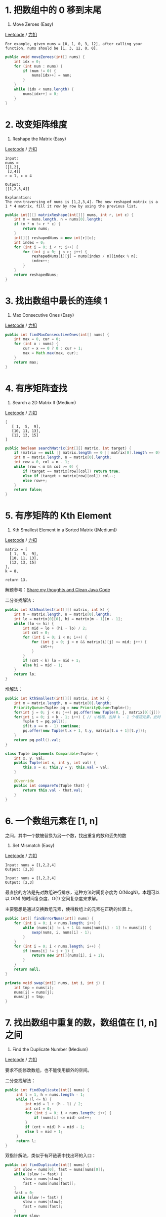 * 1. 把数组中的 0 移到末尾
  :PROPERTIES:
  :CUSTOM_ID: 把数组中的-0-移到末尾
  :END:

283. Move Zeroes (Easy)

[[https://leetcode.com/problems/move-zeroes/description/][Leetcode]] /
[[https://leetcode-cn.com/problems/move-zeroes/description/][力扣]]

#+BEGIN_EXAMPLE
  For example, given nums = [0, 1, 0, 3, 12], after calling your function, nums should be [1, 3, 12, 0, 0].
#+END_EXAMPLE

#+BEGIN_SRC java
  public void moveZeroes(int[] nums) {
      int idx = 0;
      for (int num : nums) {
          if (num != 0) {
              nums[idx++] = num;
          }
      }
      while (idx < nums.length) {
          nums[idx++] = 0;
      }
  }
#+END_SRC

* 2. 改变矩阵维度
  :PROPERTIES:
  :CUSTOM_ID: 改变矩阵维度
  :END:

566. Reshape the Matrix (Easy)

[[https://leetcode.com/problems/reshape-the-matrix/description/][Leetcode]]
/
[[https://leetcode-cn.com/problems/reshape-the-matrix/description/][力扣]]

#+BEGIN_EXAMPLE
  Input:
  nums =
  [[1,2],
   [3,4]]
  r = 1, c = 4

  Output:
  [[1,2,3,4]]

  Explanation:
  The row-traversing of nums is [1,2,3,4]. The new reshaped matrix is a 1 * 4 matrix, fill it row by row by using the previous list.
#+END_EXAMPLE

#+BEGIN_SRC java
  public int[][] matrixReshape(int[][] nums, int r, int c) {
      int m = nums.length, n = nums[0].length;
      if (m * n != r * c) {
          return nums;
      }
      int[][] reshapedNums = new int[r][c];
      int index = 0;
      for (int i = 0; i < r; i++) {
          for (int j = 0; j < c; j++) {
              reshapedNums[i][j] = nums[index / n][index % n];
              index++;
          }
      }
      return reshapedNums;
  }
#+END_SRC

* 3. 找出数组中最长的连续 1
  :PROPERTIES:
  :CUSTOM_ID: 找出数组中最长的连续-1
  :END:

485. Max Consecutive Ones (Easy)

[[https://leetcode.com/problems/max-consecutive-ones/description/][Leetcode]]
/
[[https://leetcode-cn.com/problems/max-consecutive-ones/description/][力扣]]

#+BEGIN_SRC java
  public int findMaxConsecutiveOnes(int[] nums) {
      int max = 0, cur = 0;
      for (int x : nums) {
          cur = x == 0 ? 0 : cur + 1;
          max = Math.max(max, cur);
      }
      return max;
  }
#+END_SRC

* 4. 有序矩阵查找
  :PROPERTIES:
  :CUSTOM_ID: 有序矩阵查找
  :END:

240. Search a 2D Matrix II (Medium)

[[https://leetcode.com/problems/search-a-2d-matrix-ii/description/][Leetcode]]
/
[[https://leetcode-cn.com/problems/search-a-2d-matrix-ii/description/][力扣]]

#+BEGIN_EXAMPLE
  [
     [ 1,  5,  9],
     [10, 11, 13],
     [12, 13, 15]
  ]
#+END_EXAMPLE

#+BEGIN_SRC java
  public boolean searchMatrix(int[][] matrix, int target) {
      if (matrix == null || matrix.length == 0 || matrix[0].length == 0) return false;
      int m = matrix.length, n = matrix[0].length;
      int row = 0, col = n - 1;
      while (row < m && col >= 0) {
          if (target == matrix[row][col]) return true;
          else if (target < matrix[row][col]) col--;
          else row++;
      }
      return false;
  }
#+END_SRC

* 5. 有序矩阵的 Kth Element
  :PROPERTIES:
  :CUSTOM_ID: 有序矩阵的-kth-element
  :END:

378. Kth Smallest Element in a Sorted Matrix ((Medium))

[[https://leetcode.com/problems/kth-smallest-element-in-a-sorted-matrix/description/][Leetcode]]
/
[[https://leetcode-cn.com/problems/kth-smallest-element-in-a-sorted-matrix/description/][力扣]]

#+BEGIN_EXAMPLE
  matrix = [
    [ 1,  5,  9],
    [10, 11, 13],
    [12, 13, 15]
  ],
  k = 8,

  return 13.
#+END_EXAMPLE

解题参考：[[https://leetcode-cn.com/problems/kth-smallest-element-in-a-sorted-matrix/discuss/85173][Share
my thoughts and Clean Java Code]]

二分查找解法：

#+BEGIN_SRC java
  public int kthSmallest(int[][] matrix, int k) {
      int m = matrix.length, n = matrix[0].length;
      int lo = matrix[0][0], hi = matrix[m - 1][n - 1];
      while (lo <= hi) {
          int mid = lo + (hi - lo) / 2;
          int cnt = 0;
          for (int i = 0; i < m; i++) {
              for (int j = 0; j < n && matrix[i][j] <= mid; j++) {
                  cnt++;
              }
          }
          if (cnt < k) lo = mid + 1;
          else hi = mid - 1;
      }
      return lo;
  }
#+END_SRC

堆解法：

#+BEGIN_SRC java
  public int kthSmallest(int[][] matrix, int k) {
      int m = matrix.length, n = matrix[0].length;
      PriorityQueue<Tuple> pq = new PriorityQueue<Tuple>();
      for(int j = 0; j < n; j++) pq.offer(new Tuple(0, j, matrix[0][j]));
      for(int i = 0; i < k - 1; i++) { // 小根堆，去掉 k - 1 个堆顶元素，此时堆顶元素就是第 k 的数
          Tuple t = pq.poll();
          if(t.x == m - 1) continue;
          pq.offer(new Tuple(t.x + 1, t.y, matrix[t.x + 1][t.y]));
      }
      return pq.poll().val;
  }

  class Tuple implements Comparable<Tuple> {
      int x, y, val;
      public Tuple(int x, int y, int val) {
          this.x = x; this.y = y; this.val = val;
      }

      @Override
      public int compareTo(Tuple that) {
          return this.val - that.val;
      }
  }
#+END_SRC

* 6. 一个数组元素在 [1, n]
之间，其中一个数被替换为另一个数，找出重复的数和丢失的数
  :PROPERTIES:
  :CUSTOM_ID: 一个数组元素在-1-n-之间其中一个数被替换为另一个数找出重复的数和丢失的数
  :END:

645. Set Mismatch (Easy)

[[https://leetcode.com/problems/set-mismatch/description/][Leetcode]] /
[[https://leetcode-cn.com/problems/set-mismatch/description/][力扣]]

#+BEGIN_EXAMPLE
  Input: nums = [1,2,2,4]
  Output: [2,3]
#+END_EXAMPLE

#+BEGIN_EXAMPLE
  Input: nums = [1,2,2,4]
  Output: [2,3]
#+END_EXAMPLE

最直接的方法是先对数组进行排序，这种方法时间复杂度为
O(NlogN)。本题可以以 O(N) 的时间复杂度、O(1) 空间复杂度来求解。

主要思想是通过交换数组元素，使得数组上的元素在正确的位置上。

#+BEGIN_SRC java
  public int[] findErrorNums(int[] nums) {
      for (int i = 0; i < nums.length; i++) {
          while (nums[i] != i + 1 && nums[nums[i] - 1] != nums[i]) {
              swap(nums, i, nums[i] - 1);
          }
      }
      for (int i = 0; i < nums.length; i++) {
          if (nums[i] != i + 1) {
              return new int[]{nums[i], i + 1};
          }
      }
      return null;
  }

  private void swap(int[] nums, int i, int j) {
      int tmp = nums[i];
      nums[i] = nums[j];
      nums[j] = tmp;
  }
#+END_SRC

* 7. 找出数组中重复的数，数组值在 [1, n] 之间
  :PROPERTIES:
  :CUSTOM_ID: 找出数组中重复的数数组值在-1-n-之间
  :END:

287. Find the Duplicate Number (Medium)

[[https://leetcode.com/problems/find-the-duplicate-number/description/][Leetcode]]
/
[[https://leetcode-cn.com/problems/find-the-duplicate-number/description/][力扣]]

要求不能修改数组，也不能使用额外的空间。

二分查找解法：

#+BEGIN_SRC java
  public int findDuplicate(int[] nums) {
       int l = 1, h = nums.length - 1;
       while (l <= h) {
           int mid = l + (h - l) / 2;
           int cnt = 0;
           for (int i = 0; i < nums.length; i++) {
               if (nums[i] <= mid) cnt++;
           }
           if (cnt > mid) h = mid - 1;
           else l = mid + 1;
       }
       return l;
  }
#+END_SRC

双指针解法，类似于有环链表中找出环的入口：

#+BEGIN_SRC java
  public int findDuplicate(int[] nums) {
      int slow = nums[0], fast = nums[nums[0]];
      while (slow != fast) {
          slow = nums[slow];
          fast = nums[nums[fast]];
      }
      fast = 0;
      while (slow != fast) {
          slow = nums[slow];
          fast = nums[fast];
      }
      return slow;
  }
#+END_SRC

* 8. 数组相邻差值的个数
  :PROPERTIES:
  :CUSTOM_ID: 数组相邻差值的个数
  :END:

667. Beautiful Arrangement II (Medium)

[[https://leetcode.com/problems/beautiful-arrangement-ii/description/][Leetcode]]
/
[[https://leetcode-cn.com/problems/beautiful-arrangement-ii/description/][力扣]]

#+BEGIN_EXAMPLE
  Input: n = 3, k = 2
  Output: [1, 3, 2]
  Explanation: The [1, 3, 2] has three different positive integers ranging from 1 to 3, and the [2, 1] has exactly 2 distinct integers: 1 and 2.
#+END_EXAMPLE

题目描述：数组元素为 1~n
的整数，要求构建数组，使得相邻元素的差值不相同的个数为 k。

让前 k+1 个元素构建出 k 个不相同的差值，序列为：1 k+1 2 k 3 k-1 ... k/2
k/2+1.

#+BEGIN_SRC java
  public int[] constructArray(int n, int k) {
      int[] ret = new int[n];
      ret[0] = 1;
      for (int i = 1, interval = k; i <= k; i++, interval--) {
          ret[i] = i % 2 == 1 ? ret[i - 1] + interval : ret[i - 1] - interval;
      }
      for (int i = k + 1; i < n; i++) {
          ret[i] = i + 1;
      }
      return ret;
  }
#+END_SRC

* 9. 数组的度
  :PROPERTIES:
  :CUSTOM_ID: 数组的度
  :END:

697. Degree of an Array (Easy)

[[https://leetcode.com/problems/degree-of-an-array/description/][Leetcode]]
/
[[https://leetcode-cn.com/problems/degree-of-an-array/description/][力扣]]

#+BEGIN_EXAMPLE
  Input: [1,2,2,3,1,4,2]
  Output: 6
#+END_EXAMPLE

题目描述：数组的度定义为元素出现的最高频率，例如上面的数组度为
3。要求找到一个最小的子数组，这个子数组的度和原数组一样。

#+BEGIN_SRC java
  public int findShortestSubArray(int[] nums) {
      Map<Integer, Integer> numsCnt = new HashMap<>();
      Map<Integer, Integer> numsLastIndex = new HashMap<>();
      Map<Integer, Integer> numsFirstIndex = new HashMap<>();
      for (int i = 0; i < nums.length; i++) {
          int num = nums[i];
          numsCnt.put(num, numsCnt.getOrDefault(num, 0) + 1);
          numsLastIndex.put(num, i);
          if (!numsFirstIndex.containsKey(num)) {
              numsFirstIndex.put(num, i);
          }
      }
      int maxCnt = 0;
      for (int num : nums) {
          maxCnt = Math.max(maxCnt, numsCnt.get(num));
      }
      int ret = nums.length;
      for (int i = 0; i < nums.length; i++) {
          int num = nums[i];
          int cnt = numsCnt.get(num);
          if (cnt != maxCnt) continue;
          ret = Math.min(ret, numsLastIndex.get(num) - numsFirstIndex.get(num) + 1);
      }
      return ret;
  }
#+END_SRC

* 10. 对角元素相等的矩阵
  :PROPERTIES:
  :CUSTOM_ID: 对角元素相等的矩阵
  :END:

766. Toeplitz Matrix (Easy)

[[https://leetcode.com/problems/toeplitz-matrix/description/][Leetcode]]
/
[[https://leetcode-cn.com/problems/toeplitz-matrix/description/][力扣]]

#+BEGIN_EXAMPLE
  1234
  5123
  9512

  In the above grid, the diagonals are "[9]", "[5, 5]", "[1, 1, 1]", "[2, 2, 2]", "[3, 3]", "[4]", and in each diagonal all elements are the same, so the answer is True.
#+END_EXAMPLE

#+BEGIN_SRC java
  public boolean isToeplitzMatrix(int[][] matrix) {
      for (int i = 0; i < matrix[0].length; i++) {
          if (!check(matrix, matrix[0][i], 0, i)) {
              return false;
          }
      }
      for (int i = 0; i < matrix.length; i++) {
          if (!check(matrix, matrix[i][0], i, 0)) {
              return false;
          }
      }
      return true;
  }

  private boolean check(int[][] matrix, int expectValue, int row, int col) {
      if (row >= matrix.length || col >= matrix[0].length) {
          return true;
      }
      if (matrix[row][col] != expectValue) {
          return false;
      }
      return check(matrix, expectValue, row + 1, col + 1);
  }
#+END_SRC

* 11. 嵌套数组
  :PROPERTIES:
  :CUSTOM_ID: 嵌套数组
  :END:

565. Array Nesting (Medium)

[[https://leetcode.com/problems/array-nesting/description/][Leetcode]] /
[[https://leetcode-cn.com/problems/array-nesting/description/][力扣]]

#+BEGIN_EXAMPLE
  Input: A = [5,4,0,3,1,6,2]
  Output: 4
  Explanation:
  A[0] = 5, A[1] = 4, A[2] = 0, A[3] = 3, A[4] = 1, A[5] = 6, A[6] = 2.

  One of the longest S[K]:
  S[0] = {A[0], A[5], A[6], A[2]} = {5, 6, 2, 0}
#+END_EXAMPLE

题目描述：S[i] 表示一个集合，集合的第一个元素是 A[i]，第二个元素是
A[A[i]]，如此嵌套下去。求最大的 S[i]。

#+BEGIN_SRC java
  public int arrayNesting(int[] nums) {
      int max = 0;
      for (int i = 0; i < nums.length; i++) {
          int cnt = 0;
          for (int j = i; nums[j] != -1; ) {
              cnt++;
              int t = nums[j];
              nums[j] = -1; // 标记该位置已经被访问
              j = t;

          }
          max = Math.max(max, cnt);
      }
      return max;
  }
#+END_SRC

* 12. 分隔数组
  :PROPERTIES:
  :CUSTOM_ID: 分隔数组
  :END:

769. Max Chunks To Make Sorted (Medium)

[[https://leetcode.com/problems/max-chunks-to-make-sorted/description/][Leetcode]]
/
[[https://leetcode-cn.com/problems/max-chunks-to-make-sorted/description/][力扣]]

#+BEGIN_EXAMPLE
  Input: arr = [1,0,2,3,4]
  Output: 4
  Explanation:
  We can split into two chunks, such as [1, 0], [2, 3, 4].
  However, splitting into [1, 0], [2], [3], [4] is the highest number of chunks possible.
#+END_EXAMPLE

题目描述：分隔数组，使得对每部分排序后数组就为有序。

#+BEGIN_SRC java
  public int maxChunksToSorted(int[] arr) {
      if (arr == null) return 0;
      int ret = 0;
      int right = arr[0];
      for (int i = 0; i < arr.length; i++) {
          right = Math.max(right, arr[i]);
          if (right == i) ret++;
      }
      return ret;
  }
#+END_SRC



